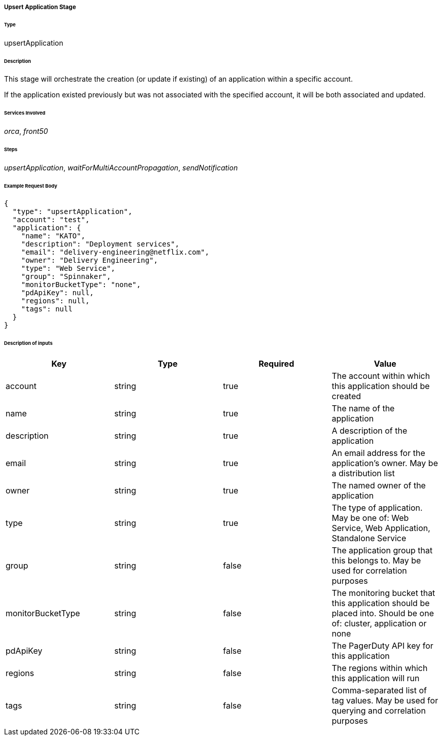 ===== Upsert Application Stage

====== Type

+upsertApplication+

====== Description

This stage will orchestrate the creation (or update if existing) of an application within a specific account.

If the application existed previously but was not associated with the specified account, it will be both associated and
updated.

====== Services Involved

_orca_, _front50_

====== Steps

_upsertApplication_, _waitForMultiAccountPropagation_, _sendNotification_

====== Example Request Body
[source,javascript]
----
{
  "type": "upsertApplication",
  "account": "test",
  "application": {
    "name": "KATO",
    "description": "Deployment services",
    "email": "delivery-engineering@netflix.com",
    "owner": "Delivery Engineering",
    "type": "Web Service",
    "group": "Spinnaker",
    "monitorBucketType": "none",
    "pdApiKey": null,
    "regions": null,
    "tags": null
  }
}
----

====== Description of inputs

[width="100%",frame="topbot",options="header,footer"]
|======================
|Key               | Type   | Required | Value
|account           | string | true     | The account within which this application should be created
|name              | string | true     | The name of the application
|description       | string | true     | A description of the application
|email             | string | true     | An email address for the application's owner. May be a distribution list
|owner             | string | true     | The named owner of the application
|type              | string | true     | The type of application. May be one of: Web Service, Web Application, Standalone Service
|group             | string | false    | The application group that this belongs to. May be used for correlation purposes
|monitorBucketType | string | false    | The monitoring bucket that this application should be placed into. Should be one of: cluster, application or none
|pdApiKey          | string | false    | The PagerDuty API key for this application
|regions           | string | false    | The regions within which this application will run
|tags              | string | false    | Comma-separated list of tag values. May be used for querying and correlation purposes
|======================

